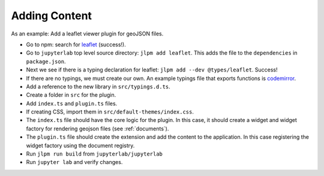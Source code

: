 Adding Content
--------------

As an example: Add a leaflet viewer plugin for geoJSON files.

-  Go to npm: search for
   `leaflet <https://www.npmjs.com/package/leaflet>`__ (success!).

-  Go to ``jupyterlab`` top level source directory:
   ``jlpm add leaflet``. This adds the file to the ``dependencies`` in
   ``package.json``.

-  Next we see if there is a typing declaration for leaflet:
   ``jlpm add --dev @types/leaflet``. Success!

-  If there are no typings, we must create our own. An example typings
   file that exports functions is
   `codemirror <https://github.com/jupyterlab/jupyterlab/blob/master/packages/codemirror/typings/codemirror/codemirror.d.ts>`__.

-  Add a reference to the new library in ``src/typings.d.ts``.

-  Create a folder in ``src`` for the plugin.

-  Add ``index.ts`` and ``plugin.ts`` files.

-  If creating CSS, import them in ``src/default-themes/index.css``.

-  The ``index.ts`` file should have the core logic for the plugin. In
   this case, it should create a widget and widget factory for rendering
   geojson files (see :ref:`documents`).

-  The ``plugin.ts`` file should create the extension and add the
   content to the application. In this case registering the widget
   factory using the document registry.

-  Run ``jlpm run build`` from ``jupyterlab/jupyterlab``

-  Run ``jupyter lab`` and verify changes.
